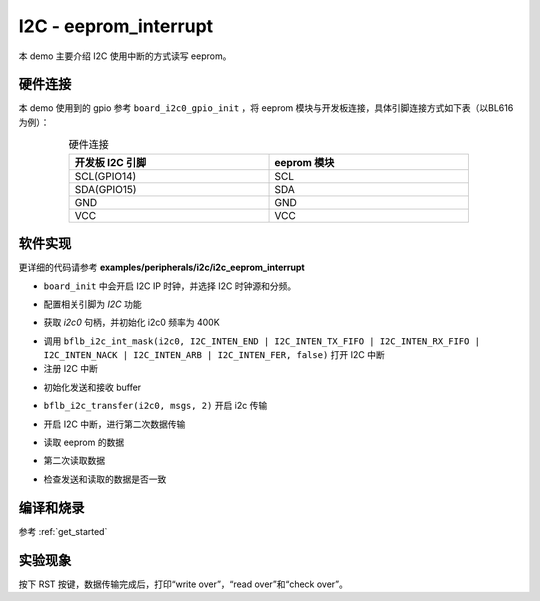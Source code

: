 I2C - eeprom_interrupt
===========================

本 demo 主要介绍 I2C 使用中断的方式读写 eeprom。

硬件连接
-----------------------------

本 demo 使用到的 gpio 参考 ``board_i2c0_gpio_init`` ，将 eeprom 模块与开发板连接，具体引脚连接方式如下表（以BL616为例）：

.. table:: 硬件连接
    :widths: 50, 50
    :width: 80%
    :align: center

    +-------------------+------------------+
    | 开发板 I2C 引脚   | eeprom 模块      |
    +===================+==================+
    | SCL(GPIO14)       | SCL              |
    +-------------------+------------------+
    | SDA(GPIO15)       | SDA              |
    +-------------------+------------------+
    | GND               | GND              |
    +-------------------+------------------+
    | VCC               | VCC              |
    +-------------------+------------------+

软件实现
-----------------------------

更详细的代码请参考 **examples/peripherals/i2c/i2c_eeprom_interrupt**

.. code-block:: C
    :linenos:

    board_init();

- ``board_init`` 中会开启 I2C IP 时钟，并选择 I2C 时钟源和分频。

.. code-block:: C
    :linenos:

    board_i2c0_gpio_init();

- 配置相关引脚为 `I2C` 功能

.. code-block:: C
    :linenos:

    i2c0 = bflb_device_get_by_name("i2c0");

    bflb_i2c_init(i2c0, 400000);

- 获取 `i2c0` 句柄，并初始化 i2c0 频率为 400K

.. code-block:: C
    :linenos:

    /* Set i2c interrupt */
    bflb_i2c_int_mask(i2c0, I2C_INTEN_END | I2C_INTEN_TX_FIFO | I2C_INTEN_RX_FIFO | I2C_INTEN_NACK | I2C_INTEN_ARB | I2C_INTEN_FER, false);
    bflb_irq_attach(i2c0->irq_num, i2c_isr, NULL);
    bflb_irq_enable(i2c0->irq_num);

- 调用 ``bflb_i2c_int_mask(i2c0, I2C_INTEN_END | I2C_INTEN_TX_FIFO | I2C_INTEN_RX_FIFO | I2C_INTEN_NACK | I2C_INTEN_ARB | I2C_INTEN_FER, false)`` 打开 I2C 中断
- 注册 I2C 中断

.. code-block:: C
    :linenos:

    uint8_t write_data[256];
    uint8_t read_data[256];

    /* Write and read buffer init */
    for (size_t i = 0; i < 256; i++) {
        write_data[i] = i;
        read_data[i] = 0;
    }

- 初始化发送和接收 buffer

.. code-block:: C
    :linenos:

    /* Write page 0 */
    subaddr[1] = EEPROM_SELECT_PAGE0;

    msgs[0].addr = 0x50;
    msgs[0].flags = I2C_M_NOSTOP;
    msgs[0].buffer = subaddr;
    msgs[0].length = 2;

    msgs[1].addr = 0x50;
    msgs[1].flags = 0;
    msgs[1].buffer = write_data;
    msgs[1].length = EEPROM_TRANSFER_LENGTH;

    bflb_i2c_transfer(i2c0, msgs, 2);
    if (txFifoFlag) {
        printf("TX FIFO Ready interrupt generated\r\n");
        txFifoFlag = 0;
    }
    if (rxFifoFlag) {
        printf("RX FIFO Ready interrupt generated\r\n");
        rxFifoFlag = 0;
    }
    printf("write over\r\n\r\n");
    bflb_mtimer_delay_ms(100);

- ``bflb_i2c_transfer(i2c0, msgs, 2)`` 开启 i2c 传输

.. code-block:: C
    :linenos:

    /* Unmask interrupt */
    bflb_i2c_int_mask(i2c0, I2C_INTEN_END | I2C_INTEN_TX_FIFO | I2C_INTEN_RX_FIFO | I2C_INTEN_NACK | I2C_INTEN_ARB | I2C_INTEN_FER, false);

    /* Write page 1 */
    subaddr[1] = EEPROM_SELECT_PAGE1;

    msgs[1].addr = 0x50;
    msgs[1].flags = 0;
    msgs[1].buffer = write_data + EEPROM_TRANSFER_LENGTH;
    msgs[1].length = EEPROM_TRANSFER_LENGTH;

    bflb_i2c_transfer(i2c0, msgs, 2);
    if (txFifoFlag) {
        printf("TX FIFO Ready interrupt generated\r\n");
        txFifoFlag = 0;
    }
    if (rxFifoFlag) {
        printf("RX FIFO Ready interrupt generated\r\n");
        rxFifoFlag = 0;
    }
    printf("write over\r\n\r\n");
    bflb_mtimer_delay_ms(100);

- 开启 I2C 中断，进行第二次数据传输

.. code-block:: C
    :linenos:

    /* Unmask interrupt */
    bflb_i2c_int_mask(i2c0, I2C_INTEN_END | I2C_INTEN_TX_FIFO | I2C_INTEN_RX_FIFO | I2C_INTEN_NACK | I2C_INTEN_ARB | I2C_INTEN_FER, false);

    /* Read page 0 */
    subaddr[1] = EEPROM_SELECT_PAGE0;

    msgs[1].addr = 0x50;
    msgs[1].flags = I2C_M_READ;
    msgs[1].buffer = read_data;
    msgs[1].length = EEPROM_TRANSFER_LENGTH;
    bflb_i2c_transfer(i2c0, msgs, 2);
    if (txFifoFlag) {
        printf("TX FIFO Ready interrupt generated\r\n");
        txFifoFlag = 0;
    }
    if (rxFifoFlag) {
        printf("RX FIFO Ready interrupt generated\r\n");
        rxFifoFlag = 0;
    }
    printf("read over\r\n\r\n");

- 读取 eeprom 的数据

.. code-block:: C
    :linenos:

    /* Unmask interrupt */
    bflb_i2c_int_mask(i2c0, I2C_INTEN_END | I2C_INTEN_TX_FIFO | I2C_INTEN_RX_FIFO | I2C_INTEN_NACK | I2C_INTEN_ARB | I2C_INTEN_FER, false);

    /* Read page 1 */
    subaddr[1] = EEPROM_SELECT_PAGE1;

    msgs[1].addr = 0x50;
    msgs[1].flags = I2C_M_READ;
    msgs[1].buffer = read_data + EEPROM_TRANSFER_LENGTH;
    msgs[1].length = EEPROM_TRANSFER_LENGTH;
    bflb_i2c_transfer(i2c0, msgs, 2);
    if (txFifoFlag) {
        printf("TX FIFO Ready interrupt generated\r\n");
        txFifoFlag = 0;
    }
    if (rxFifoFlag) {
        printf("RX FIFO Ready interrupt generated\r\n");
        rxFifoFlag = 0;
    }

- 第二次读取数据

.. code-block:: C
    :linenos:

    /* Check read data */
    for (uint8_t i = 0; i < 2 * EEPROM_TRANSFER_LENGTH; i++) {
        if (write_data[i] != read_data[i]) {
            printf("check fail, %d write: %02x, read: %02x\r\n", i, write_data[i], read_data[i]);
        }
    }

- 检查发送和读取的数据是否一致

编译和烧录
-----------------------------

参考 :ref:`get_started`

实验现象
-----------------------------

按下 RST 按键，数据传输完成后，打印“write over”，“read over”和“check over”。